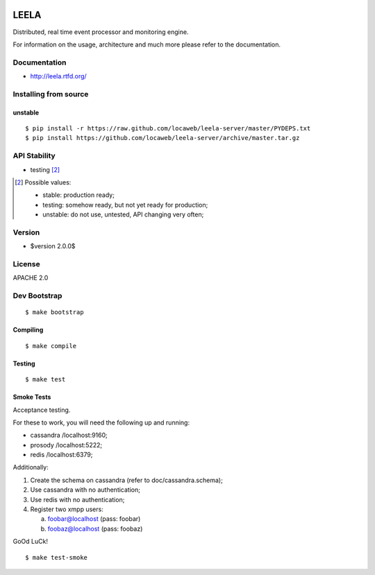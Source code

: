 .. image:: http://locastyle.locaweb.com.br/img/logoLocaweb.png

=====
LEELA
=====

Distributed, real time event processor and monitoring engine.

For information on the usage, architecture and much more please refer
to the documentation.

Documentation
=============

* http://leela.rtfd.org/

Installing from source
======================

unstable
--------
::

  $ pip install -r https://raw.github.com/locaweb/leela-server/master/PYDEPS.txt
  $ pip install https://github.com/locaweb/leela-server/archive/master.tar.gz

API Stability
=============

* testing [2]_

.. [2] Possible values:

       * stable: production ready;
       * testing: somehow ready, but not yet ready for production;
       * unstable: do not use, untested, API changing very often;

Version
=======

* $version 2.0.0$

License
=======

APACHE 2.0

Dev Bootstrap
=============
::

  $ make bootstrap

Compiling
---------
::

  $ make compile

Testing
-------
::

  $ make test


Smoke Tests
-----------

Acceptance testing.

For these to work, you will need the following
up and running:

* cassandra /localhost:9160;

* prosody   /localhost:5222;

* redis     /localhost:6379;

Additionally:

1. Create the schema on cassandra (refer to doc/cassandra.schema);

2. Use cassandra with no authentication;

3. Use redis with no authentication;

4. Register two xmpp users:

   a. foobar@localhost (pass: foobar)

   b. foobaz@localhost (pass: foobaz)

GoOd LuCk!

::

  $ make test-smoke
